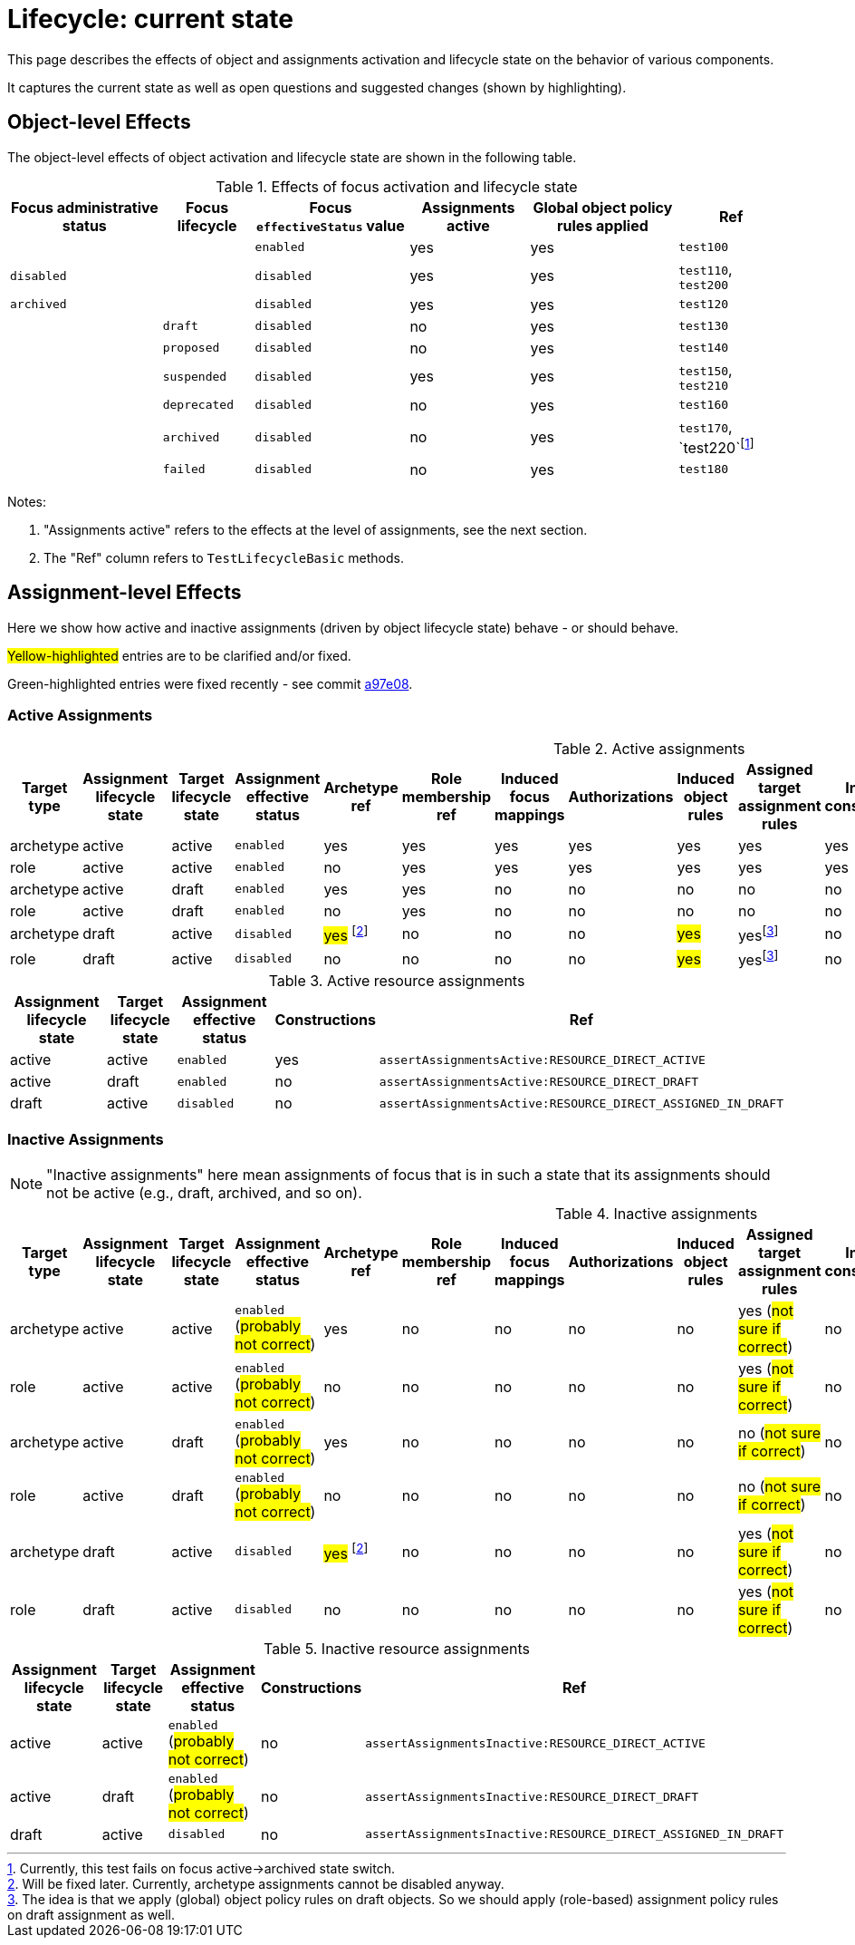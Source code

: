 = Lifecycle: current state

This page describes the effects of object and assignments activation and lifecycle state on the behavior of various components.

It captures the current state as well as open questions and suggested changes (shown by highlighting).

== Object-level Effects

The object-level effects of object activation and lifecycle state are shown in the following table.

.Effects of focus activation and lifecycle state
[%autowidth]
|===
| Focus administrative status | Focus lifecycle | Focus `effectiveStatus` value | Assignments active | Global object policy rules applied | Ref

|
|
| `enabled`
| yes
| yes
| `test100`

| `disabled`
|
| `disabled`
| yes
| yes
| `test110`, `test200`

| `archived`
|
| `disabled`
| yes
| yes
| `test120`

|
| `draft`
| `disabled`
| no
| yes
| `test130`

|
| `proposed`
| `disabled`
| no
| yes
| `test140`

|
| `suspended`
| `disabled`
| yes
| yes
| `test150`, `test210`

|
| `deprecated`
| `disabled`
| no
| yes
| `test160`

|
| `archived`
| `disabled`
| no
| yes
| `test170`, `test220`footnote:[Currently, this test fails on focus active->archived state switch.]

|
| `failed`
| `disabled`
| no
| yes
| `test180`

|===

Notes:

. "Assignments active" refers to the effects at the level of assignments, see the next section.
. The "Ref" column refers to `TestLifecycleBasic` methods.

== Assignment-level Effects

Here we show how active and inactive assignments (driven by object lifecycle state) behave - or should behave.

#Yellow-highlighted# entries are to be clarified and/or fixed.

[.lime-background]#Green-highlighted# entries were fixed recently - see commit https://github.com/Evolveum/midpoint/commit/a97e0802ba0023e0289207e8dd56f87055d450ae[a97e08].

=== Active Assignments

.Active assignments
[%autowidth]
|===
| Target type | Assignment lifecycle state | Target lifecycle state | Assignment effective status | Archetype ref | Role membership ref | Induced focus mappings | Authorizations | Induced object rules | Assigned target assignment rules | Induced constructions | Ref

| archetype
| active
| active
| `enabled`
| yes
| yes
| yes
| yes
| yes
| yes
| yes
| `assertAssignmentsActive:ARCHETYPE_ACTIVE`

| role
| active
| active
| `enabled`
| no
| yes
| yes
| yes
| yes
| yes
| yes
| `assertAssignmentsActive:ROLE_ACTIVE`

| archetype
| active
| draft
| `enabled`
| yes
| yes
| no
| no
| no
| no
| no
| `assertAssignmentsActive:ARCHETYPE_DRAFT`

| role
| active
| draft
| `enabled`
| no
| yes
| no
| no
| no
| no
| no
| `assertAssignmentsActive:ROLE_DRAFT`

| archetype
| draft
| active
| `disabled`
| #yes# footnote:archetype-assignment-draft[Will be fixed later. Currently, archetype assignments cannot be disabled anyway.]
| [.lime-background]#no#
| [.lime-background]#no#
| [.lime-background]#no#
| #yes#
| yesfootnote:as-in-global[The idea is that we apply (global) object policy rules on draft objects. So we should apply (role-based) assignment policy rules on draft assignment as well.]
| [.lime-background]#no#
| `assertAssignmentsActive:ARCHETYPE_ASSIGNED_IN_DRAFT`

| role
| draft
| active
| `disabled`
| no
| no
| no
| no
| #yes#
| yesfootnote:as-in-global[]
| no
| `assertAssignmentsActive:ROLE_ASSIGNED_IN_DRAFT`

|===

.Active resource assignments
[%autowidth]
|===
| Assignment lifecycle state | Target lifecycle state | Assignment effective status | Constructions | Ref

| active
| active
| `enabled`
| yes
| `assertAssignmentsActive:RESOURCE_DIRECT_ACTIVE`

| active
| draft
| `enabled`
| no
| `assertAssignmentsActive:RESOURCE_DIRECT_DRAFT`

| draft
| active
| `disabled`
| no
| `assertAssignmentsActive:RESOURCE_DIRECT_ASSIGNED_IN_DRAFT`

|===

=== Inactive Assignments

NOTE: "Inactive assignments" here mean assignments of focus that is in such a state that its assignments should not be active
(e.g., draft, archived, and so on).

.Inactive assignments
[%autowidth]
|===
| Target type | Assignment lifecycle state | Target lifecycle state | Assignment effective status | Archetype ref | Role membership ref | Induced focus mappings | Authorizations | Induced object rules | Assigned target assignment rules | Induced constructions | Ref

| archetype
| active
| active
| `enabled` (#probably not correct#)
| yes
| [.lime-background]#no#
| no
| [.lime-background]#no#
| no
| yes (#not sure if correct#)
| no
| `assertAssignmentsInactive:ARCHETYPE_ACTIVE`

| role
| active
| active
| `enabled` (#probably not correct#)
| no
| no
| no
| no
| no
| yes (#not sure if correct#)
| no
| `assertAssignmentsInactive:ROLE_ACTIVE`

| archetype
| active
| draft
| `enabled` (#probably not correct#)
| yes
| [.lime-background]#no#
| no
| no
| no
| no (#not sure if correct#)
| no
| `assertAssignmentsInactive:ARCHETYPE_DRAFT`

| role
| active
| draft
| `enabled` (#probably not correct#)
| no
| no
| no
| no
| no
| no (#not sure if correct#)
| no
| `assertAssignmentsInactive:ROLE_DRAFT`

| archetype
| draft
| active
| `disabled`
| #yes# footnote:archetype-assignment-draft[]
| [.lime-background]#no#
| no
| [.lime-background]#no#
| no
| yes (#not sure if correct#)
| no
| `assertAssignmentsInactive:ARCHETYPE_ASSIGNED_IN_DRAFT`

| role
| draft
| active
| `disabled`
| no
| no
| no
| no
| no
| yes (#not sure if correct#)
| no
| `assertAssignmentsInactive:ROLE_ASSIGNED_IN_DRAFT`

|===

.Inactive resource assignments
[%autowidth]
|===
| Assignment lifecycle state | Target lifecycle state | Assignment effective status | Constructions | Ref

| active
| active
| `enabled` (#probably not correct#)
| no
| `assertAssignmentsInactive:RESOURCE_DIRECT_ACTIVE`

| active
| draft
| `enabled` (#probably not correct#)
| no
| `assertAssignmentsInactive:RESOURCE_DIRECT_DRAFT`

| draft
| active
| `disabled`
| no
| `assertAssignmentsInactive:RESOURCE_DIRECT_ASSIGNED_IN_DRAFT`

|===
